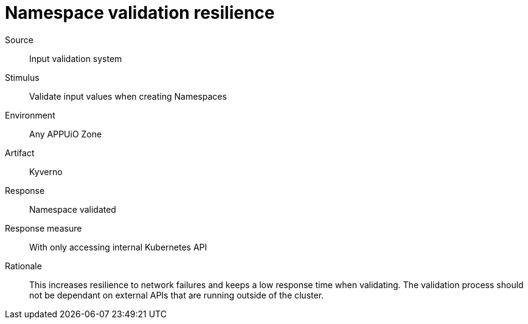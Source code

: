 = Namespace validation resilience

Source::
Input validation system

Stimulus::
Validate input values when creating Namespaces

Environment::
Any APPUiO Zone

Artifact::
Kyverno

Response::
Namespace validated

Response measure::
With only accessing internal Kubernetes API

Rationale::
This increases resilience to network failures and keeps a low response time when validating.
The validation process should not be dependant on external APIs that are running outside of the cluster.
